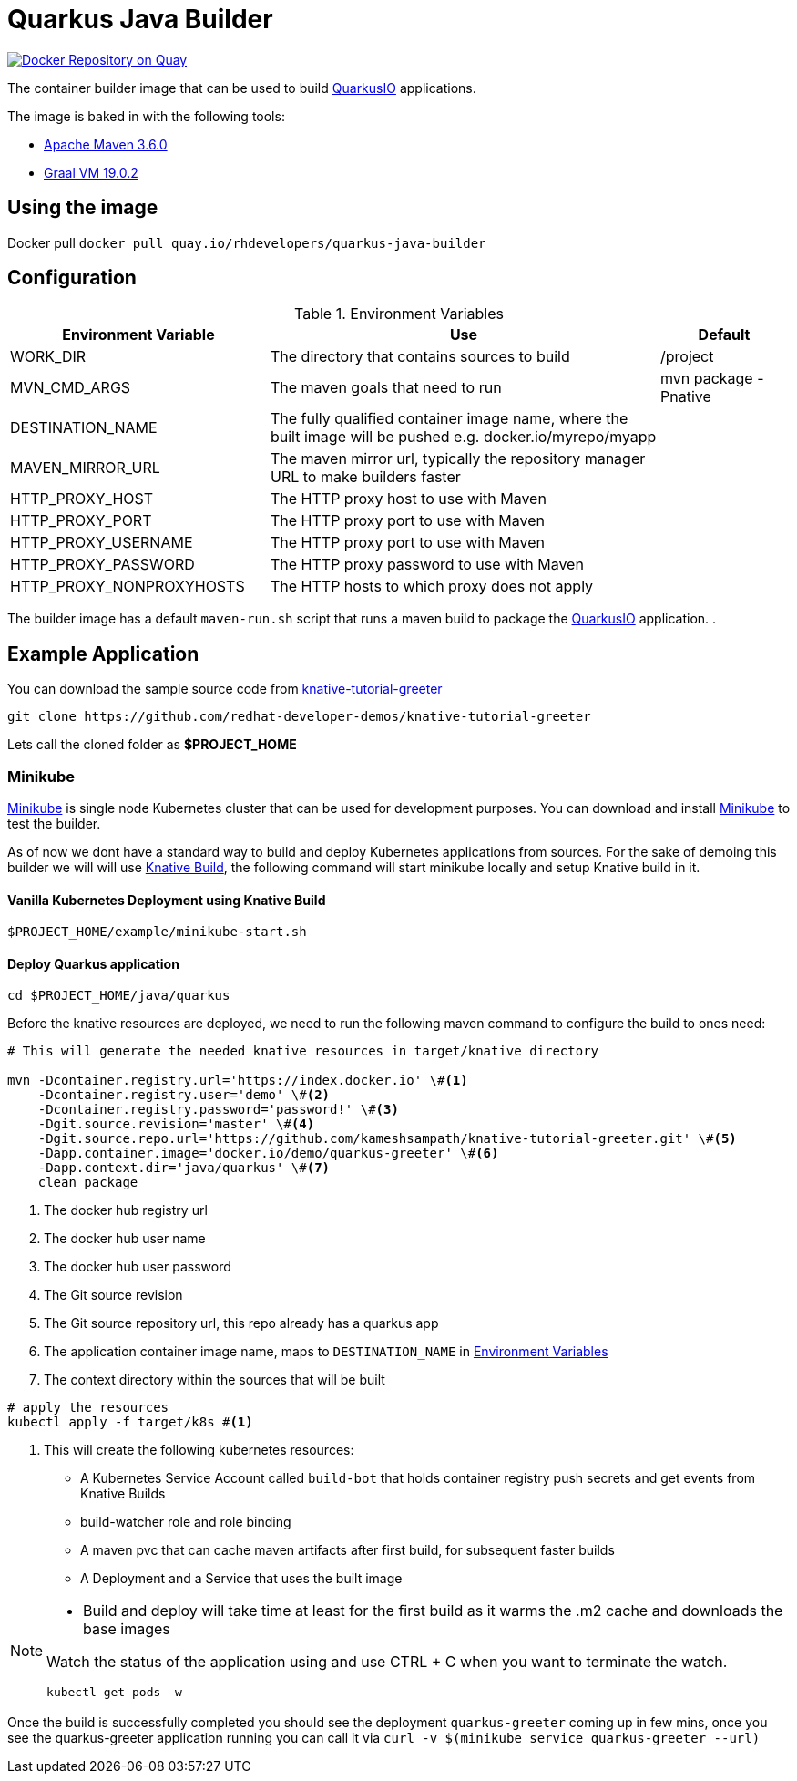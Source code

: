 = Quarkus Java Builder
:experimental:

image:https://quay.io/repository/rhdevelopers/quarkus-java-builder/status["Docker Repository on Quay", link="https://quay.io/repository/rhdevelopers/quarkus-java-builder"]

The container builder image that can be used to build  https://quarkus.io[QuarkusIO] applications. 

The image is baked in with the following tools:

 * https://maven.apache.org[Apache Maven 3.6.0]
 * http://www.graalvm.org[Graal VM 19.0.2]

== Using the image 

Docker pull `docker pull quay.io/rhdevelopers/quarkus-java-builder`

== Configuration 

[#en-vars]
[cols="2,3,1",options="header"]
.Environment Variables
|===

| Environment Variable | Use | Default


| WORK_DIR
| The directory that contains sources to build
| /project 

| MVN_CMD_ARGS
| The maven goals that need to run 
| mvn package -Pnative 

| DESTINATION_NAME
| The fully qualified container image name, where the built image will be pushed e.g. docker.io/myrepo/myapp
| 

| MAVEN_MIRROR_URL
| The maven mirror url, typically the repository manager URL to make builders faster
| 

| HTTP_PROXY_HOST
| The HTTP proxy host to use with Maven
| 

| HTTP_PROXY_PORT
| The HTTP proxy port to use with Maven
| 

| HTTP_PROXY_USERNAME
| The HTTP proxy port to use with Maven
| 

| HTTP_PROXY_PASSWORD
| The HTTP proxy password to use with Maven
| 

| HTTP_PROXY_NONPROXYHOSTS
| The HTTP hosts to which proxy does not apply
| 

|===

The builder image has a default `maven-run.sh` script that runs a maven build to package the https://quarkus.io[QuarkusIO] application. .

== Example Application 

You can download the sample source code from https://github.com/redhat-developer-demos/knative-tutorial-greeter[knative-tutorial-greeter]

[source,bash]
----
git clone https://github.com/redhat-developer-demos/knative-tutorial-greeter 
----

Lets call the cloned folder as **$PROJECT_HOME**

=== Minikube

https://kubernetes.io/docs/setup/minikube/[Minikube] is single node Kubernetes cluster that can be used for development purposes. You can download and install https://kubernetes.io/docs/setup/minikube/[Minikube] to test the builder.

As of now we dont have a standard way to build and deploy Kubernetes applications from sources. For the sake of demoing this builder we will will use https://github.com/knative/build[Knative Build], the following command will start minikube locally and setup Knative build in it.

==== Vanilla Kubernetes Deployment using Knative Build  

[source,bash]
----
$PROJECT_HOME/example/minikube-start.sh
----

==== Deploy Quarkus application 

[source,bash]
----
cd $PROJECT_HOME/java/quarkus
----

Before the knative resources are deployed, we need to run the following maven command to configure the build to ones need:

[source,bash]
----
# This will generate the needed knative resources in target/knative directory

mvn -Dcontainer.registry.url='https://index.docker.io' \#<1>
    -Dcontainer.registry.user='demo' \#<2>
    -Dcontainer.registry.password='password!' \#<3>
    -Dgit.source.revision='master' \#<4>
    -Dgit.source.repo.url='https://github.com/kameshsampath/knative-tutorial-greeter.git' \#<5>
    -Dapp.container.image='docker.io/demo/quarkus-greeter' \#<6>
    -Dapp.context.dir='java/quarkus' \#<7>
    clean package
----

<1> The docker hub registry url 
<2> The docker hub user name
<3> The docker hub user password
<4> The Git source revision 
<5> The Git source repository url, this repo already has a quarkus app
<6> The application container image name, maps to `DESTINATION_NAME` in <<en-vars>>
<7> The context directory within the sources that will be built


[source,bash]
----
# apply the resources 
kubectl apply -f target/k8s #<1>
----

<1> This will create the following kubernetes resources:

- A Kubernetes Service Account called `build-bot` that holds container registry push secrets and get events from Knative Builds
- build-watcher role and role binding 
- A maven pvc that can cache maven artifacts after first build, for subsequent faster builds
- A Deployment and a Service that uses the built image

[NOTE]
====
* Build and deploy will take time at least for the first build as it warms the .m2 cache and downloads the base images

Watch the status of the application using and use CTRL + C when you want to terminate the watch.

[source,bash]
----
kubectl get pods -w 
----
====

Once the build is successfully completed you should see the deployment `quarkus-greeter` coming up in few mins, once you see the quarkus-greeter application running you can call it via `curl -v  $(minikube service quarkus-greeter --url)`
